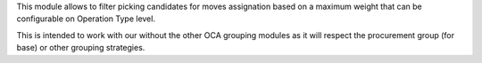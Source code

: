 This module allows to filter picking candidates for moves assignation based
on a maximum weight that can be configurable on Operation Type level.

This is intended to work with our without the other OCA grouping modules as
it will respect the procurement group (for base) or other grouping strategies.
